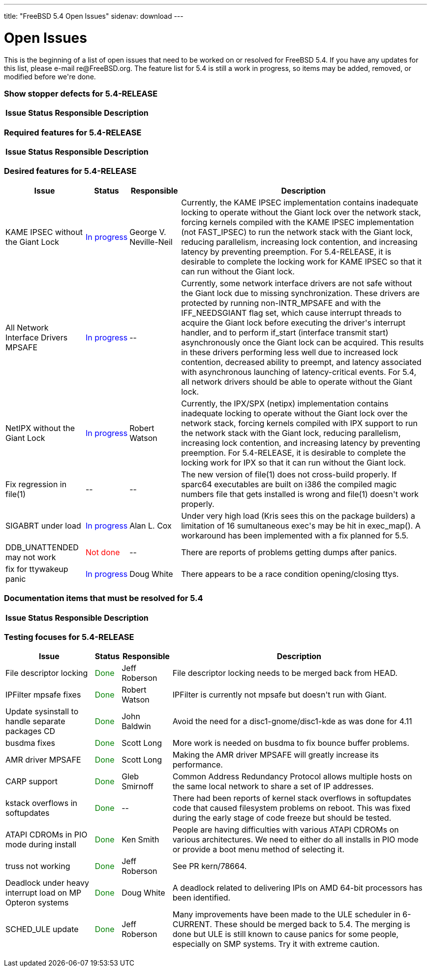 ---
title: "FreeBSD 5.4 Open Issues"
sidenav: download
---

++++


<h1>Open Issues</h1>

<p>This is the beginning of a list of open issues that need to be worked on
  or resolved for FreeBSD 5.4.  If you have any updates for this list, please
  e-mail re@FreeBSD.org.  The feature list for 5.4 is still a work in
  progress, so items may be added, removed, or modified before we're done.
  </p>

<h3>Show stopper defects for 5.4-RELEASE</h3>

<table class="tblbasic">
  <tr>
    <th rowspan="1" colspan="1">Issue</th>
    <th rowspan="1" colspan="1">Status</th>
    <th rowspan="1" colspan="1">Responsible</th>
    <th rowspan="1" colspan="1">Description</th>
  </tr>
</table>

<h3>Required features for 5.4-RELEASE</h3>

<table class="tblbasic">
  <tr>
    <th rowspan="1" colspan="1">Issue</th>
    <th rowspan="1" colspan="1">Status</th>
    <th rowspan="1" colspan="1">Responsible</th>
    <th rowspan="1" colspan="1">Description</th>
  </tr>
</table>

<h3>Desired features for 5.4-RELEASE</h3>

<table class="tblbasic">
  <tr>
    <th rowspan="1" colspan="1">Issue</th>
    <th rowspan="1" colspan="1">Status</th>
    <th rowspan="1" colspan="1">Responsible</th>
    <th rowspan="1" colspan="1">Description</th>
  </tr>

  <tr>
    <td rowspan="1" colspan="1">KAME IPSEC without the Giant Lock</td>
    <td rowspan="1" colspan="1"><font color="blue">In&nbsp;progress</font></td>
    <td rowspan="1" colspan="1">George V. Neville-Neil</td>
    <td rowspan="1" colspan="1">Currently, the KAME IPSEC implementation contains inadequate locking
      to operate without the Giant lock over the network stack, forcing
      kernels compiled with the KAME IPSEC implementation (not FAST_IPSEC)
      to run the network stack with the Giant lock, reducing parallelism,
      increasing lock contention, and increasing latency by preventing
      preemption.  For 5.4-RELEASE, it is desirable to complete the locking
      work for KAME IPSEC so that it can run without the Giant lock.</td>
  </tr>

  <tr>
    <td rowspan="1" colspan="1">All Network Interface Drivers MPSAFE</td>
    <td rowspan="1" colspan="1"><font color="blue">In&nbsp;progress</font></td>
    <td rowspan="1" colspan="1">--</td>
    <td rowspan="1" colspan="1">Currently, some network interface drivers are not safe without the
      Giant lock due to missing synchronization.  These drivers are protected
      by running non-INTR_MPSAFE and with the IFF_NEEDSGIANT flag set, which
      cause interrupt threads to acquire the Giant lock before executing the
      driver's interrupt handler, and to perform if_start (interface
      transmit start) asynchronously once the Giant lock can be acquired.
      This results in these drivers performing less well due to increased
      lock contention, decreased ability to preempt, and latency associated
      with asynchronous launching of latency-critical events.  For 5.4, all
      network drivers should be able to operate without the Giant lock.</td>
  </tr>

  <tr>
    <td rowspan="1" colspan="1">NetIPX without the Giant Lock</td>
    <td rowspan="1" colspan="1"><font color="blue">In&nbsp;progress</font></td>
    <td rowspan="1" colspan="1">Robert Watson</td>
    <td rowspan="1" colspan="1">Currently, the IPX/SPX (netipx) implementation contains inadequate
      locking to operate without the Giant lock over the network stack,
      forcing kernels compiled with IPX support to run the network stack
      with the Giant lock, reducing parallelism, increasing lock contention,
      and increasing latency by preventing preemption.  For 5.4-RELEASE, it
      is desirable to complete the locking work for IPX so that it can run
      without the Giant lock.</td>
  </tr>

  <tr>
    <td rowspan="1" colspan="1">Fix regression in file(1)</td>
    <td rowspan="1" colspan="1">--</td>
    <td rowspan="1" colspan="1">--</td>
    <td rowspan="1" colspan="1">The new version of file(1) does not cross-build properly.  If
      sparc64 executables are built on i386 the compiled magic numbers
      file that gets installed is wrong and file(1) doesn't work
      properly.</td>
  </tr>

  <tr>
    <td rowspan="1" colspan="1">SIGABRT under load</td>
    <td rowspan="1" colspan="1"><font color="blue">In&nbsp;progress</font></td>
    <td rowspan="1" colspan="1">Alan L. Cox</td>
    <td rowspan="1" colspan="1">Under very high load (Kris sees this on the package builders) a
      limitation of 16 sumultaneous exec's may be hit in exec_map().
      A workaround has been implemented with a fix planned for 5.5.</td>
  </tr>

  <tr>
    <td rowspan="1" colspan="1">DDB_UNATTENDED may not work</td>
    <td rowspan="1" colspan="1"><font color="red">Not&nbsp;done</font></td>
    <td rowspan="1" colspan="1">--</td>
    <td rowspan="1" colspan="1">There are reports of problems getting dumps after panics.</td>
  </tr>

  <tr>
    <td rowspan="1" colspan="1">fix for ttywakeup panic</td>
    <td rowspan="1" colspan="1"><font color="blue">In&nbsp;progress</font></td>
    <td rowspan="1" colspan="1">Doug White</td>
    <td rowspan="1" colspan="1">There appears to be a race condition opening/closing ttys.</td>
  </tr>
</table>

<h3>Documentation items that must be resolved for 5.4</h3>

<table class="tblbasic">
  <tr>
    <th rowspan="1" colspan="1">Issue</th>
    <th rowspan="1" colspan="1">Status</th>
    <th rowspan="1" colspan="1">Responsible</th>
    <th rowspan="1" colspan="1">Description</th>
  </tr>
</table>

<h3>Testing focuses for 5.4-RELEASE</h3>

<table class="tblbasic">
  <tr>
    <th rowspan="1" colspan="1">Issue</th>
    <th rowspan="1" colspan="1">Status</th>
    <th rowspan="1" colspan="1">Responsible</th>
    <th rowspan="1" colspan="1">Description</th>
  </tr>

  <tr>
    <td rowspan="1" colspan="1">File descriptor locking</td>
    <td rowspan="1" colspan="1"><font color="green">Done</font></td>
    <td rowspan="1" colspan="1">Jeff Roberson</td>
    <td rowspan="1" colspan="1">File descriptor locking needs to be merged back from HEAD.</td>
  </tr>

  <tr>
    <td rowspan="1" colspan="1">IPFilter mpsafe fixes</td>
    <td rowspan="1" colspan="1"><font color="green">Done</font></td>
    <td rowspan="1" colspan="1">Robert Watson</td>
    <td rowspan="1" colspan="1">IPFilter is currently not mpsafe but doesn't run with Giant.</td>
  </tr>

  <tr>
    <td rowspan="1" colspan="1">Update sysinstall to handle separate packages CD</td>
    <td rowspan="1" colspan="1"><font color="green">Done</font></td>
    <td rowspan="1" colspan="1">John Baldwin</td>
    <td rowspan="1" colspan="1">Avoid the need for a disc1-gnome/disc1-kde as was done for 4.11</td>
  </tr>

  <tr>
    <td rowspan="1" colspan="1">busdma fixes</td>
    <td rowspan="1" colspan="1"><font color="green">Done</font></td>
    <td rowspan="1" colspan="1">Scott Long</td>
    <td rowspan="1" colspan="1">More work is needed on busdma to fix bounce buffer problems.</td>
  </tr>

  <tr>
    <td rowspan="1" colspan="1">AMR driver MPSAFE</td>
    <td rowspan="1" colspan="1"><font color="green">Done</font></td>
    <td rowspan="1" colspan="1">Scott Long</td>
    <td rowspan="1" colspan="1">Making the AMR driver MPSAFE will greatly increase its performance.</td>
  </tr>

  <tr>
    <td rowspan="1" colspan="1">CARP support</td>
    <td rowspan="1" colspan="1"><font color="green">Done</font></td>
    <td rowspan="1" colspan="1">Gleb Smirnoff</td>
    <td rowspan="1" colspan="1">Common Address Redundancy Protocol allows multiple hosts on the same
      local network to share a set of IP addresses.</td>
  </tr>

  <tr>
    <td rowspan="1" colspan="1">kstack overflows in softupdates</td>
    <td rowspan="1" colspan="1"><font color="green">Done</font></td>
    <td rowspan="1" colspan="1">--</td>
    <td rowspan="1" colspan="1">There had been reports of kernel stack overflows in softupdates code
      that caused filesystem problems on reboot.  This was fixed during the
      early stage of code freeze but should be tested.</td>
  </tr>

  <tr>
    <td rowspan="1" colspan="1">ATAPI CDROMs in PIO mode during install</td>
    <td rowspan="1" colspan="1"><font color="green">Done</font></td>
    <td rowspan="1" colspan="1">Ken Smith</td>
    <td rowspan="1" colspan="1">People are having difficulties with various ATAPI CDROMs on
	various architectures.  We need to either do all installs
	in PIO mode or provide a boot menu method of selecting it.</td>
  </tr>

  <tr>
    <td rowspan="1" colspan="1">truss not working</td>
    <td rowspan="1" colspan="1"><font color="green">Done</font></td>
    <td rowspan="1" colspan="1">Jeff Roberson</td>
    <td rowspan="1" colspan="1">See PR kern/78664.</td>
  </tr>

  <tr>
    <td rowspan="1" colspan="1">Deadlock under heavy interrupt load on MP Opteron systems</td>
    <td rowspan="1" colspan="1"><font color="green">Done</font></td>
    <td rowspan="1" colspan="1">Doug White</td>
    <td rowspan="1" colspan="1">A deadlock related to delivering IPIs on AMD 64-bit processors has
      been identified.</td>
  </tr>

  <tr>
    <td rowspan="1" colspan="1">SCHED_ULE update</td>
    <td rowspan="1" colspan="1"><font color="green">Done</font></td>
    <td rowspan="1" colspan="1">Jeff Roberson</td>
    <td rowspan="1" colspan="1">Many improvements have been made to the ULE scheduler in 6-CURRENT.
      These should be merged back to 5.4.  The merging is done but ULE is
      still known to cause panics for some people, especially on SMP
      systems.  Try it with extreme caution.</td>
  </tr>
</table>


  </div>
          <br class="clearboth" />
        </div>
        
++++

